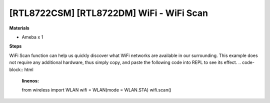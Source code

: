 .. amebaDocs documentation master file, created by
   sphinx-quickstart on Fri Dec 18 01:57:15 2020.
   You can adapt this file completely to your liking, but it should at least
   contain the root `toctree` directive.

==========================================
[RTL8722CSM] [RTL8722DM] WiFi - WiFi Scan
==========================================

**Materials**

* Ameba x 1

**Steps**

WiFi Scan function can help us quickly discover what WiFi networks are available in our surrounding. This example does not require any additional hardware, thus simply copy, and paste the following code into REPL to see its effect.
.. code-block:: html
   :linenos:
   
   from wireless import WLAN
   wifi = WLAN(mode = WLAN.STA)
   wifi.scan()

